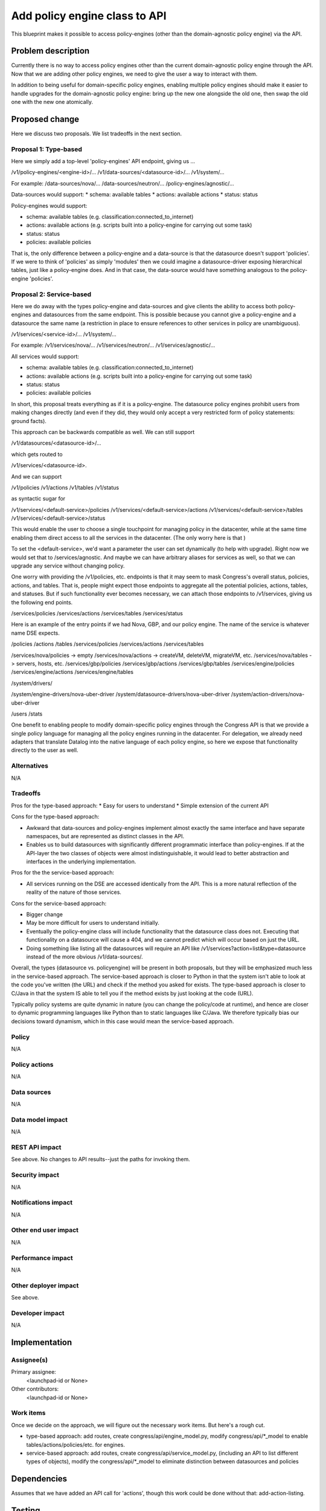..
 This work is licensed under a Creative Commons Attribution 3.0 Unported
 License.

 http://creativecommons.org/licenses/by/3.0/legalcode

==========================================
Add policy engine class to API
==========================================

This blueprint makes it possible to access policy-engines (other than
the domain-agnostic policy engine) via the API.


Problem description
===================

Currently there is no way to access policy engines other than the current
domain-agnostic policy engine through the API.  Now that we are adding
other policy engines, we need to give the user a way to interact with them.

In addition to being useful for domain-specific policy engines, enabling
multiple policy engines should make it easier to handle upgrades for the
domain-agnostic policy engine: bring up the new one alongside the old one,
then swap the old one with the new one atomically.


Proposed change
===============

Here we discuss two proposals.  We list tradeoffs in the next section.

Proposal 1: Type-based
--------------------------
Here we simply add a top-level 'policy-engines' API endpoint, giving us ...

/v1/policy-engines/<engine-id>/...
/v1/data-sources/<datasource-id>/...
/v1/system/...

For example:
/data-sources/nova/...
/data-sources/neutron/...
/policy-engines/agnostic/...

Data-sources would support:
* schema: available tables
* actions: available actions
* status: status

Policy-engines would support:

* schema: available tables (e.g. classification:connected_to_internet)
* actions: available actions (e.g. scripts built into a policy-engine for
  carrying out some task)
* status: status
* policies: available policies

That is, the only difference between a policy-engine and a data-source is that
the datasource doesn't support 'policies'.  If we were to think of 'policies'
as simply 'modules' then we could imagine a datasource-driver exposing
hierarchical tables, just like a policy-engine does.  And in that case,
the data-source would have something analogous to the policy-engine 'policies'.


Proposal 2: Service-based
--------------------------
Here we do away with the types policy-engine and data-sources and give clients
the ability to access both policy-engines and datasources from the same
endpoint.  This is possible because you cannot give a policy-engine and
a datasource the same name (a restriction in place to ensure references to
other services in policy are unambiguous).

/v1/services/<service-id>/...
/v1/system/...

For example:
/v1/services/nova/...
/v1/services/neutron/...
/v1/services/agnostic/...

All services would support:

* schema: available tables (e.g. classification:connected_to_internet)
* actions: available actions (e.g. scripts built into a policy-engine for
  carrying out some task)
* status: status
* policies: available policies

In short, this proposal treats everything as if it is a policy-engine.  The
datasource policy engines prohibit users from making changes directly (and
even if they did, they would only accept a very restricted form of policy
statements: ground facts).

This approach can be backwards compatible as well.  We can still support

/v1/datasources/<datasource-id>/...

which gets routed to

/v1/services/<datasource-id>.

And we can support

/v1/policies
/v1/actions
/v1/tables
/v1/status

as syntactic sugar for

/v1/services/<default-service>/policies
/v1/services/<default-service>/actions
/v1/services/<default-service>/tables
/v1/services/<default-service>/status

This would enable the user to choose a single touchpoint for managing policy
in the datacenter, while at the same time enabling them direct access to all
the services in the datacenter.  (The only worry here is that )

To set the <default-service>, we'd want a parameter the user can set
dynamically (to help with upgrade).
Right now we would set that to /services/agnostic.
And maybe we can have arbitrary aliases for services as well, so that we can
upgrade any service without changing policy.

One worry with providing the /v1/policies, etc. endpoints is that it may
seem to mask Congress's overall status, policies, actions, and tables. That is,
people might expect those endpoints to aggregate all the potential policies,
actions, tables, and statuses.  But if such functionality ever becomes
necessary, we can attach those endpoints to /v1/services, giving us the
following end points.

/services/policies
/services/actions
/services/tables
/services/status

Here is an example of the entry points if we had Nova, GBP, and our policy
engine.  The name of the service is whatever name DSE expects.

/policies
/actions
/tables
/services/policies
/services/actions
/services/tables

/services/nova/policies  -> empty
/services/nova/actions   -> createVM, deleteVM, migrateVM, etc.
/services/nova/tables    -> servers, hosts, etc.
/services/gbp/policies
/services/gbp/actions
/services/gbp/tables
/services/engine/policies
/services/engine/actions
/services/engine/tables

/system/drivers/

/system/engine-drivers/nova-uber-driver
/system/datasource-drivers/nova-uber-driver
/system/action-drivers/nova-uber-driver


/users
/stats

One benefit to enabling people to modify domain-specific policy engines
through the Congress API is that we provide a single policy language for
managing all the policy engines running in the datacenter.  For delegation,
we already need adapters that translate Datalog into the native language of
each policy engine, so here we expose that functionality directly to the user
as well.

Alternatives
------------

N/A


Tradeoffs
------------

Pros for the type-based approach:
* Easy for users to understand
* Simple extension of the current API

Cons for the type-based approach:

* Awkward that data-sources and policy-engines implement almost exactly the
  same interface and have separate namespaces, but are represented as
  distinct classes in the API.
* Enables us to build datasources with significantly different programmatic
  interface than policy-engines.  If at the API-layer the two classes of
  objects were almost indistinguishable, it would lead to better abstraction
  and interfaces in the underlying implementation.

Pros for the the service-based approach:

* All services running on the DSE are accessed identically from the API. This
  is a more natural reflection of the reality of the nature of those services.

Cons for the service-based approach:

* Bigger change
* May be more difficult for users to understand initially.
* Eventually the policy-engine class will include functionality that the
  datasource class does not.  Executing that functionality on a datasource
  will cause a 404, and we cannot predict which will occur based on just the
  URL.
* Doing something like listing all the datasources will require an API like
  /v1/services?action=list&type=datasource  instead of the more obvious
  /v1/data-sources/.


Overall, the types (datasource vs. policyengine) will be present in both
proposals, but they will be emphasized much less in the service-based approach.
The service-based approach is closer to Python in that the system isn't able
to look at the code you've written (the URL) and check if the method you asked
for exists. The type-based approach is closer to C/Java in that the system IS
able to tell you if the method exists by just looking at the code (URL).

Typically policy systems are quite dynamic in nature (you can change the
policy/code at runtime), and hence are closer to dynamic programming languages
like Python than to static languages like C/Java.  We therefore typically
bias our decisions toward dynamism, which in this case would mean the
service-based approach.


Policy
------

N/A

Policy actions
--------------

N/A

Data sources
------------

N/A

Data model impact
-----------------

N/A

REST API impact
---------------

See above.  No changes to API results--just the paths for invoking them.

Security impact
---------------

N/A

Notifications impact
--------------------

N/A

Other end user impact
---------------------

N/A

Performance impact
------------------

N/A

Other deployer impact
---------------------

See above.

Developer impact
----------------

N/A

Implementation
==============

Assignee(s)
-----------

Primary assignee:
  <launchpad-id or None>

Other contributors:
  <launchpad-id or None>

Work items
----------

Once we decide on the approach, we will figure out the necessary work items.
But here's a rough cut.

- type-based approach: add routes, create congress/api/engine_model.py, modify
  congress/api/\*_model to enable tables/actions/policies/etc. for engines.
- service-based approach: add routes, create congress/api/service_model.py,
  (including an API to list different types of objects), modify the
  congress/api/\*_model to eliminate distinction between datasources and
  policies



Dependencies
============

Assumes that we have added an API call for 'actions', though this work could
be done without that: add-action-listing.


Testing
=======

- Change unit tests in congress/tests/test_congress.py
- Change congress_pythonclient (which will handle tempest tests)

Documentation impact
====================

Many URLs may change.

References
==========

N/A
